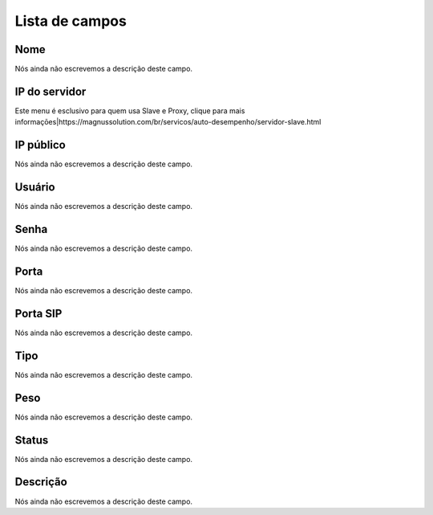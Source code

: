 .. _servers-menu-list:

***************
Lista de campos
***************



.. _servers-name:

Nome
""""

| Nós ainda não escrevemos a descrição deste campo.




.. _servers-host:

IP do servidor
""""""""""""""

| Este menu é esclusivo para quem usa Slave e Proxy, clique para mais informaçōes|https://magnussolution.com/br/servicos/auto-desempenho/servidor-slave.html




.. _servers-public_ip:

IP público
"""""""""""

| Nós ainda não escrevemos a descrição deste campo.




.. _servers-username:

Usuário
""""""""

| Nós ainda não escrevemos a descrição deste campo.




.. _servers-password:

Senha
"""""

| Nós ainda não escrevemos a descrição deste campo.




.. _servers-port:

Porta
"""""

| Nós ainda não escrevemos a descrição deste campo.




.. _servers-sip_port:

Porta SIP
"""""""""

| Nós ainda não escrevemos a descrição deste campo.




.. _servers-type:

Tipo
""""

| Nós ainda não escrevemos a descrição deste campo.




.. _servers-weight:

Peso
""""

| Nós ainda não escrevemos a descrição deste campo.




.. _servers-status:

Status
""""""

| Nós ainda não escrevemos a descrição deste campo.




.. _servers-description:

Descrição
"""""""""""

| Nós ainda não escrevemos a descrição deste campo.



